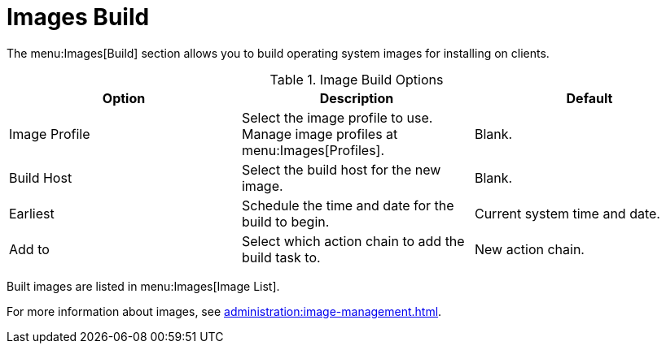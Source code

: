 [[ref-images-build]]
= Images Build

The menu:Images[Build] section allows you to build operating system images for installing on clients.

[[image-build-options]]
.Image Build Options
[cols="1,1,1", options="header",separator=|]
|===
| Option        | Description   | Default
| Image Profile | Select the image profile to use.
Manage image profiles at menu:Images[Profiles]. | Blank.
| Build Host    | Select the build host for the new image. | Blank.
| Earliest      | Schedule the time and date for the build to begin. | Current system time and date.
| Add to        | Select which action chain to add the build task to. | New action chain.
|===

Built images are listed in menu:Images[Image List].

For more information about images, see xref:administration:image-management.adoc[].
